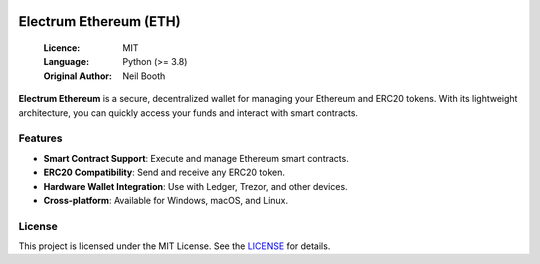 .. image:: https://api.cirrus-ci.com/github/spesmilo/electrumx.svg?branch=master
    :target: https://cirrus-ci.com/github/spesmilo/electrumx
.. image:: https://coveralls.io/repos/github/spesmilo/electrumx/badge.svg
    :target: https://coveralls.io/github/spesmilo/electrumx

===============================================
Electrum Ethereum (ETH)
===============================================

  :Licence: MIT
  :Language: Python (>= 3.8)
  :Original Author: Neil Booth

**Electrum Ethereum** is a secure, decentralized wallet for managing your Ethereum and ERC20 tokens. With its lightweight architecture, you can quickly access your funds and interact with smart contracts.  

Features  
=============

- **Smart Contract Support**: Execute and manage Ethereum smart contracts.  
- **ERC20 Compatibility**: Send and receive any ERC20 token.  
- **Hardware Wallet Integration**: Use with Ledger, Trezor, and other devices.  
- **Cross-platform**: Available for Windows, macOS, and Linux.  

License  
=============

This project is licensed under the MIT License. See the `LICENSE`_ for details.

.. _LICENSE: https://github.com/Electrum-Ethereum/electrum-eth/blob/master/LICENCE
